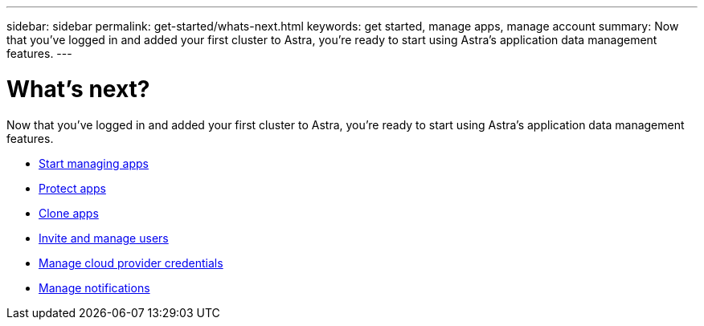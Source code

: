 ---
sidebar: sidebar
permalink: get-started/whats-next.html
keywords: get started, manage apps, manage account
summary: Now that you’ve logged in and added your first cluster to Astra, you're ready to start using Astra's application data management features.
---

= What's next?
:hardbreaks:
:icons: font
:imagesdir: ../media/get-started/

[.lead]
Now that you’ve logged in and added your first cluster to Astra, you're ready to start using Astra's application data management features.

* link:../use/manage-apps.html[Start managing apps]
* link:../use/protect-apps.html[Protect apps]
* link:../use/clone-apps.html[Clone apps]
* link:../use/manage-users.html[Invite and manage users]
* link:../use/manage-credentials.html[Manage cloud provider credentials]
* link:../use/manage-notifications.html[Manage notifications]

